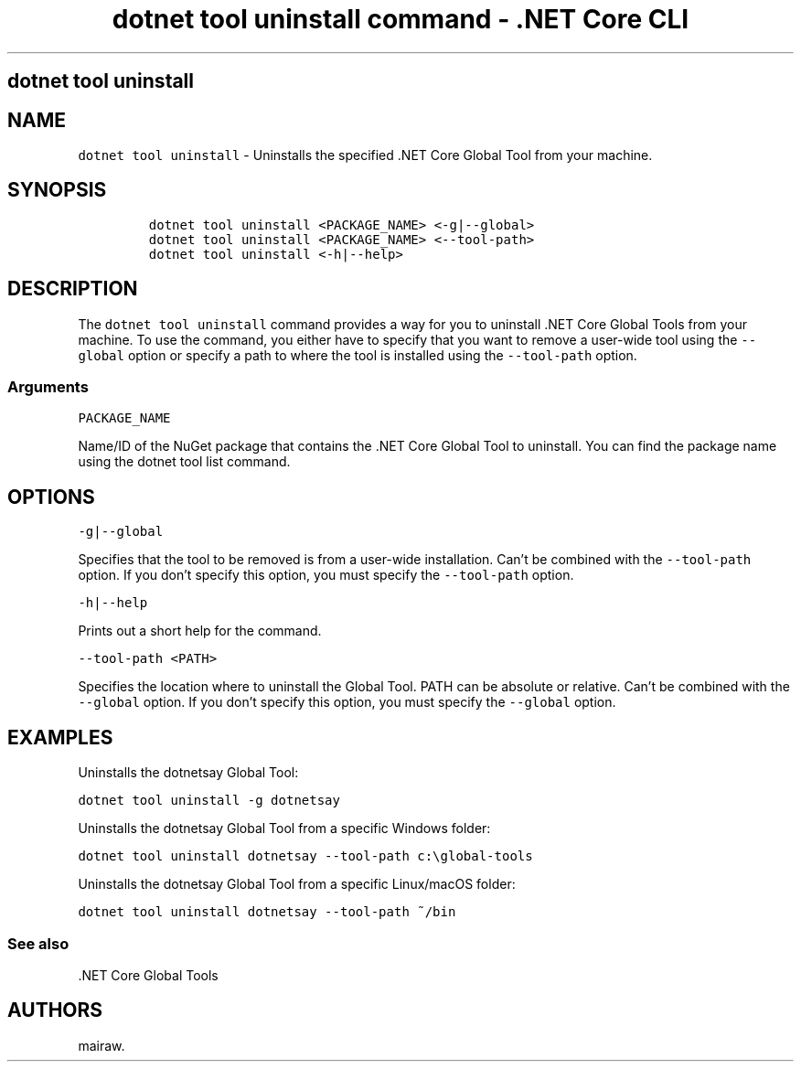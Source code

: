 .\" Automatically generated by Pandoc 2.2.1
.\"
.TH "dotnet tool uninstall command \- .NET Core CLI" "1" "" "" ".NET Core"
.hy
.SH dotnet tool uninstall
.PP
.SH NAME
.PP
\f[C]dotnet\ tool\ uninstall\f[] \- Uninstalls the specified .NET Core Global Tool from your machine.
.SH SYNOPSIS
.IP
.nf
\f[C]
dotnet\ tool\ uninstall\ <PACKAGE_NAME>\ <\-g|\-\-global>
dotnet\ tool\ uninstall\ <PACKAGE_NAME>\ <\-\-tool\-path>
dotnet\ tool\ uninstall\ <\-h|\-\-help>
\f[]
.fi
.SH DESCRIPTION
.PP
The \f[C]dotnet\ tool\ uninstall\f[] command provides a way for you to uninstall .NET Core Global Tools from your machine.
To use the command, you either have to specify that you want to remove a user\-wide tool using the \f[C]\-\-global\f[] option or specify a path to where the tool is installed using the \f[C]\-\-tool\-path\f[] option.
.SS Arguments
.PP
\f[C]PACKAGE_NAME\f[]
.PP
Name/ID of the NuGet package that contains the .NET Core Global Tool to uninstall.
You can find the package name using the dotnet tool list command.
.SH OPTIONS
.PP
\f[C]\-g|\-\-global\f[]
.PP
Specifies that the tool to be removed is from a user\-wide installation.
Can't be combined with the \f[C]\-\-tool\-path\f[] option.
If you don't specify this option, you must specify the \f[C]\-\-tool\-path\f[] option.
.PP
\f[C]\-h|\-\-help\f[]
.PP
Prints out a short help for the command.
.PP
\f[C]\-\-tool\-path\ <PATH>\f[]
.PP
Specifies the location where to uninstall the Global Tool.
PATH can be absolute or relative.
Can't be combined with the \f[C]\-\-global\f[] option.
If you don't specify this option, you must specify the \f[C]\-\-global\f[] option.
.SH EXAMPLES
.PP
Uninstalls the dotnetsay Global Tool:
.PP
\f[C]dotnet\ tool\ uninstall\ \-g\ dotnetsay\f[]
.PP
Uninstalls the dotnetsay Global Tool from a specific Windows folder:
.PP
\f[C]dotnet\ tool\ uninstall\ dotnetsay\ \-\-tool\-path\ c:\\global\-tools\f[]
.PP
Uninstalls the dotnetsay Global Tool from a specific Linux/macOS folder:
.PP
\f[C]dotnet\ tool\ uninstall\ dotnetsay\ \-\-tool\-path\ ~/bin\f[]
.SS See also
.PP
\&.NET Core Global Tools
.SH AUTHORS
mairaw.
